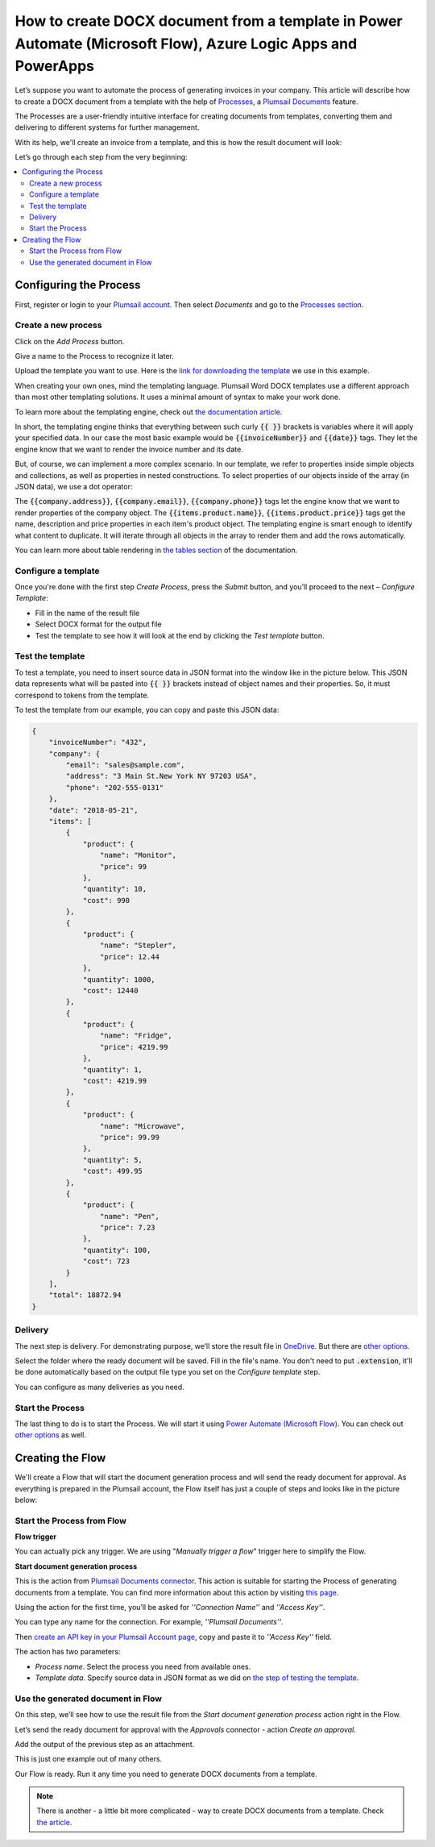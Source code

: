 How to create DOCX document from a template in Power Automate (Microsoft Flow), Azure Logic Apps and PowerApps
==============================================================================================================
Let’s suppose you want to automate the process of generating invoices in your company. This article will describe how to create a DOCX document from a template with the help of `Processes <../../../user-guide/processes/index.html>`_, a `Plumsail Documents <https://plumsail.com/documents/>`_ feature. 

The Processes are a user-friendly intuitive interface for creating documents from templates, converting them and delivering to different systems for further management. 

With its help, we'll create an invoice from a template, and this is how the result document will look:

.. image:: ../../../_static/img/user-guide/processes/how-tos/invoice-result-document.png
    :alt: create docx from template

Let’s go through each step from the very beginning:

.. contents::
    :local:
    :depth: 2

Configuring the Process
-----------------------

First, register or login to your `Plumsail account`_. Then select *Documents* and go to the `Processes section <https://account.plumsail.com/documents/processes>`_. 

Create a new process
~~~~~~~~~~~~~~~~~~~~

Click on the *Add Process* button.

.. image:: ../../../_static/img/user-guide/processes/how-tos/add-process-button.png
    :alt: add process button

Give a name to the Process to recognize it later.

.. image:: ../../../_static/img/user-guide/processes/how-tos/create-new-process.png
    :alt: create docx from template

Upload the template you want to use. Here is the `link for downloading the template`_ we use in this example. 

When creating your own ones, mind the templating language. Plumsail Word DOCX templates use a different approach than most other templating solutions. It uses a minimal amount of syntax to make your work done.

To learn more about the templating engine, check out `the documentation article`_.

In short, the templating engine thinks that everything between such curly :code:`{{ }}` brackets is variables where it will apply your specified data. In our case the most basic example would be :code:`{{invoiceNumber}}` and :code:`{{date}}` tags. They let the engine know that we want to render the invoice number and its date.

But, of course, we can implement a more complex scenario. In our template, we refer to properties inside simple objects and collections, as well as properties in nested constructions. To select properties of our objects inside of the array (in JSON data), we use a dot operator:

The :code:`{{company.address}}`, :code:`{{company.email}}`, :code:`{{company.phone}}` tags let the engine know that we want to render properties of the company object.
The :code:`{{items.product.name}}`, :code:`{{items.product.price}}` tags get the name, description and price properties in each item's product object.
The templating engine is smart enough to identify what content to duplicate. It will iterate through all objects in the array to render them and add the rows automatically.

You can learn more about table rendering in `the tables section`_ of the documentation.

Configure a template
~~~~~~~~~~~~~~~~~~~~

Once you're done with the first step *Create Process*, press the *Submit* button, and you’ll proceed to the next – *Configure Template*:

- Fill in the name of the result file
- Select DOCX format for the output file 
- Test the template to see how it will look at the end by clicking the *Test template* button. 

Test the template
~~~~~~~~~~~~~~~~~

.. image:: ../../../_static/img/user-guide/processes/how-tos/configure-template.png
    :alt: create docx from template

To test a template, you need to insert source data in JSON format into the window like in the picture below. This JSON data represents what will be pasted into :code:`{{ }}` brackets instead of object names and their properties. So, it must correspond to tokens from the template. 

.. image:: ../../../_static/img/user-guide/processes/how-tos/test-template.png
    :alt: create docx from template

To test the template from our example, you can copy and paste this JSON data:

.. code:: json

    {
        "invoiceNumber": "432",
        "company": {
            "email": "sales@sample.com",
            "address": "3 Main St.New York NY 97203 USA",
            "phone": "202-555-0131"
        },
        "date": "2018-05-21",
        "items": [
            {
                "product": {
                    "name": "Monitor",
                    "price": 99
                },
                "quantity": 10,
                "cost": 990
            },
            {
                "product": {
                    "name": "Stepler",
                    "price": 12.44
                },
                "quantity": 1000,
                "cost": 12440
            },
            {
                "product": {
                    "name": "Fridge",
                    "price": 4219.99
                },
                "quantity": 1,
                "cost": 4219.99
            },
            {
                "product": {
                    "name": "Microwave",
                    "price": 99.99
                },
                "quantity": 5,
                "cost": 499.95
            },
            {
                "product": {
                    "name": "Pen",
                    "price": 7.23
                },
                "quantity": 100,
                "cost": 723
            }
        ],
        "total": 18872.94
    }

Delivery
~~~~~~~~
The next step is delivery. For demonstrating purpose, we’ll store the result file in `OneDrive <../../../user-guide/processes/deliveries/one-drive.html>`_. But there are `other options <../../../user-guide/processes/create-delivery.html#list-of-available-deliveries>`_.

Select the folder where the ready document will be saved. Fill in the file's name. You don't need to put :code:`.extension`, it'll be done automatically based on the output file type you set on the *Configure template* step.

.. image:: ../../../_static/img/user-guide/processes/how-tos/store-onedrive.png
    :alt: create docx from template

You can configure as many deliveries as you need.

Start the Process
~~~~~~~~~~~~~~~~~

The last thing to do is to start the Process. We will start it using `Power Automate (Microsoft Flow) <https://flow.microsoft.com/>`_. You can check out `other options <../../user-guide/processes/start-process.html>`_ as well.

.. image:: ../../../_static/img/user-guide/processes/how-tos/microsoft-flow.png
    :alt: create docx from template


Creating the Flow
-----------------

We'll create a Flow that will start the document generation process and will send the ready document for approval. As everything is prepared in the Plumsail account, the Flow itself has just a couple of steps and looks like in the picture below:

.. image:: ../../../_static/img/user-guide/processes/how-tos/create-an-approval-docx.png
    :alt: create WORD document from a template

Start the Process from Flow
~~~~~~~~~~~~~~~~~~~~~~~~~~~

**Flow trigger** 

You can actually pick any trigger. We are using "*Manually trigger a flow*" trigger here to simplify the Flow.

**Start document generation process**

This is the action from `Plumsail Documents connector`_. This action is suitable for starting the Process of generating documents from a template. You can find more information about this action by visiting `this page`_.

Using the action for the first time, you’ll be asked for *''Connection Name''* and *''Access Key''*. 

.. image:: ../../../_static/img/getting-started/create-flow-connection.png
    :alt: create flow connection

You can type any name for the connection. For example, *''Plumsail Documents''*. 

Then `create an API key in your Plumsail Account page <https://plumsail.com/docs/documents/v1.x/getting-started/sign-up.html>`_, copy and paste it to *''Access Key''* field.

The action has two parameters:

.. image:: ../../../_static/img/user-guide/processes/how-tos/start-generation-docs-action.png
    :alt: start generation documents action

- *Process name*. Select the process you need from available ones. 
- *Template data*. Specify source data in JSON format as we did on `the step of testing the template <../../../user-guide/processes/examples/create-docx-from-template-processes.html#test-the-template>`_. 

Use the generated document in Flow
~~~~~~~~~~~~~~~~~~~~~~~~~~~~~~~~~~

On this step, we’ll see how to use the result file from the *Start document generation process* action right in the Flow. 

Let’s send the ready document for approval with the *Approvals* connector - action *Create an approval*.

Add the output of the previous step as an attachment. 

.. image:: ../../../_static/img/user-guide/processes/how-tos/approval-step-docx.png
    :alt: Create Word from a template

This is just one example out of many others. 

Our Flow is ready. Run it any time you need to generate DOCX documents from a template.

.. note:: There is another - a little bit more complicated - way to create DOCX documents from a template. Check `the article <../../../flow/how-tos/documents/create-docx-from-template.html>`_.



.. _Plumsail account: https://account.plumsail.com/
.. _link for downloading the template: ../../../_static/files/document-generation/demos/invoice-template.docx
.. _the documentation article: ../../../document-generation/docx/how-it-works.html
.. _the tables section: ../../document-generation/docx/tables.html>
.. _Plumsail Documents connector: ../docs/documents/v1.x/getting-started/use-from-flow.html
.. _this page: https://plumsail.com/docs/documents/v1.x/flow/actions/document-processing.html#start-document-generation-process
